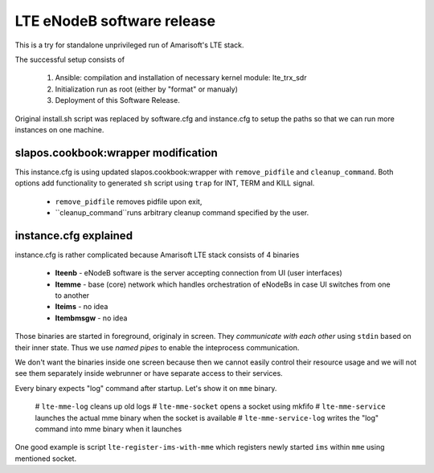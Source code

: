 LTE eNodeB software release
###########################

This is a try for standalone unprivileged run of Amarisoft's LTE stack.

The successful setup consists of

  1. Ansible: compilation and installation of necessary kernel module: lte_trx_sdr
  2. Initialization run as root (either by "format" or manualy)
  3. Deployment of this Software Release.
  
Original install.sh script was replaced by software.cfg and instance.cfg to
setup the paths so that we can run more instances on one machine.


slapos.cookbook:wrapper modification
------------------------------------

This instance.cfg is using updated slapos.cookbook:wrapper with ``remove_pidfile`` 
and ``cleanup_command``. Both options add functionality to generated ``sh`` script
using ``trap`` for INT, TERM and KILL signal. 

 - ``remove_pidfile`` removes pidfile upon exit,
 - ``cleanup_command``runs arbitrary cleanup command specified by the user.


instance.cfg explained
----------------------
instance.cfg is rather complicated because Amarisoft LTE stack consists of 4 binaries

 * **lteenb** - eNodeB software is the server accepting connection from UI (user interfaces)
 * **ltemme** - base (core) network which handles orchestration of eNodeBs in case UI switches from
   one to another
 * **lteims** - no idea
 * **ltembmsgw** - no idea
 
Those binaries are started in foreground, originaly in screen. They *communicate with each other*
using ``stdin`` based on their inner state. Thus we use *named pipes* to enable the inteprocess
communication.

We don't want the binaries inside one screen because then we cannot easily control their resource
usage and we will not see them separately inside webrunner or have separate access to their services.

Every binary expects "log" command after startup. Let's show it on ``mme`` binary.

 # ``lte-mme-log`` cleans up old logs
 # ``lte-mme-socket`` opens a socket using mkfifo
 # ``lte-mme-service`` launches the actual mme binary when the socket is available
 # ``lte-mme-service-log`` writes the "log" command into mme binary when it launches

One good example is script ``lte-register-ims-with-mme`` which registers newly started ``ims``
within ``mme`` using mentioned socket.
